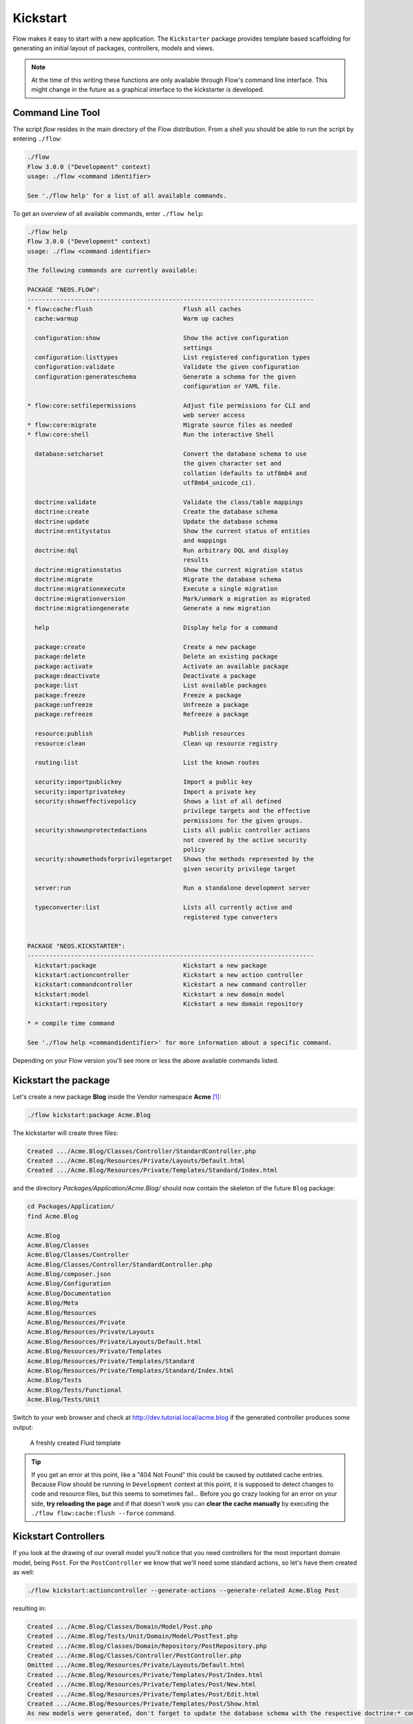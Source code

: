 =========
Kickstart
=========

Flow makes it easy to start with a new application. The ``Kickstarter`` package provides
template based scaffolding for generating an initial layout of packages, controllers,
models and views.

.. note::

	At the time of this writing these functions are only available through Flow's command
	line interface. This might change in the future as a graphical interface to the
	kickstarter is developed.

Command Line Tool
=================

The script *flow* resides in the main directory of the Flow distribution.
From a shell you should be able to run the script by entering ``./flow``:

.. code-block:: none

	./flow
	Flow 3.0.0 ("Development" context)
	usage: ./flow <command identifier>

	See './flow help' for a list of all available commands.

To get an overview of all available commands, enter ``./flow help``:

.. code-block:: none

	./flow help
	Flow 3.0.0 ("Development" context)
	usage: ./flow <command identifier>

	The following commands are currently available:

	PACKAGE "NEOS.FLOW":
	-------------------------------------------------------------------------------
	* flow:cache:flush                         Flush all caches
	  cache:warmup                             Warm up caches

	  configuration:show                       Show the active configuration
	                                           settings
	  configuration:listtypes                  List registered configuration types
	  configuration:validate                   Validate the given configuration
	  configuration:generateschema             Generate a schema for the given
	                                           configuration or YAML file.

	* flow:core:setfilepermissions             Adjust file permissions for CLI and
	                                           web server access
	* flow:core:migrate                        Migrate source files as needed
	* flow:core:shell                          Run the interactive Shell

	  database:setcharset                      Convert the database schema to use
	                                           the given character set and
	                                           collation (defaults to utf8mb4 and
	                                           utf8mb4_unicode_ci).

	  doctrine:validate                        Validate the class/table mappings
	  doctrine:create                          Create the database schema
	  doctrine:update                          Update the database schema
	  doctrine:entitystatus                    Show the current status of entities
	                                           and mappings
	  doctrine:dql                             Run arbitrary DQL and display
	                                           results
	  doctrine:migrationstatus                 Show the current migration status
	  doctrine:migrate                         Migrate the database schema
	  doctrine:migrationexecute                Execute a single migration
	  doctrine:migrationversion                Mark/unmark a migration as migrated
	  doctrine:migrationgenerate               Generate a new migration

	  help                                     Display help for a command

	  package:create                           Create a new package
	  package:delete                           Delete an existing package
	  package:activate                         Activate an available package
	  package:deactivate                       Deactivate a package
	  package:list                             List available packages
	  package:freeze                           Freeze a package
	  package:unfreeze                         Unfreeze a package
	  package:refreeze                         Refreeze a package

	  resource:publish                         Publish resources
	  resource:clean                           Clean up resource registry

	  routing:list                             List the known routes

	  security:importpublickey                 Import a public key
	  security:importprivatekey                Import a private key
	  security:showeffectivepolicy             Shows a list of all defined
	                                           privilege targets and the effective
	                                           permissions for the given groups.
	  security:showunprotectedactions          Lists all public controller actions
	                                           not covered by the active security
	                                           policy
	  security:showmethodsforprivilegetarget   Shows the methods represented by the
	                                           given security privilege target

	  server:run                               Run a standalone development server

	  typeconverter:list                       Lists all currently active and
	                                           registered type converters


	PACKAGE "NEOS.KICKSTARTER":
	-------------------------------------------------------------------------------
	  kickstart:package                        Kickstart a new package
	  kickstart:actioncontroller               Kickstart a new action controller
	  kickstart:commandcontroller              Kickstart a new command controller
	  kickstart:model                          Kickstart a new domain model
	  kickstart:repository                     Kickstart a new domain repository

	* = compile time command

	See './flow help <commandidentifier>' for more information about a specific command.

Depending on your Flow version you'll see more or less the above available
commands listed.


Kickstart the package
=====================

Let's create a new package **Blog** inside the Vendor namespace **Acme** [#]_:

.. code-block:: none

	./flow kickstart:package Acme.Blog

The kickstarter will create three files:

.. code-block:: none

	Created .../Acme.Blog/Classes/Controller/StandardController.php
	Created .../Acme.Blog/Resources/Private/Layouts/Default.html
	Created .../Acme.Blog/Resources/Private/Templates/Standard/Index.html

and the directory *Packages/Application/Acme.Blog/* should now contain the
skeleton of the future ``Blog`` package:

.. code-block:: none

	cd Packages/Application/
	find Acme.Blog

	Acme.Blog
	Acme.Blog/Classes
	Acme.Blog/Classes/Controller
	Acme.Blog/Classes/Controller/StandardController.php
	Acme.Blog/composer.json
	Acme.Blog/Configuration
	Acme.Blog/Documentation
	Acme.Blog/Meta
	Acme.Blog/Resources
	Acme.Blog/Resources/Private
	Acme.Blog/Resources/Private/Layouts
	Acme.Blog/Resources/Private/Layouts/Default.html
	Acme.Blog/Resources/Private/Templates
	Acme.Blog/Resources/Private/Templates/Standard
	Acme.Blog/Resources/Private/Templates/Standard/Index.html
	Acme.Blog/Tests
	Acme.Blog/Tests/Functional
	Acme.Blog/Tests/Unit

Switch to your web browser and check at http://dev.tutorial.local/acme.blog if the
generated controller produces some output:

.. figure:: Images/FreshBlogPackage.png
	:alt: A freshly created Fluid template
	:class: screenshot-fullsize

	A freshly created Fluid template

.. tip::
	If you get an error at this point, like a "404 Not Found" this could be
	caused by outdated cache entries. Because Flow should be running in
	``Development`` context at this point, it is supposed to detect changes to
	code and resource files, but this seems to sometimes fail... Before you go
	crazy looking for an error on your side, **try reloading the page** and if
	that doesn't work you can **clear the cache manually** by executing the
	``./flow flow:cache:flush --force`` command.

Kickstart Controllers
=====================

If you look at the drawing of our overall model you'll notice that you need controllers
for the most important domain model, being ``Post``.
For the ``PostController`` we know that we'll need some standard actions, so let's
have them created as well:

.. code-block:: none

	./flow kickstart:actioncontroller --generate-actions --generate-related Acme.Blog Post

resulting in:

.. code-block:: none

	Created .../Acme.Blog/Classes/Domain/Model/Post.php
	Created .../Acme.Blog/Tests/Unit/Domain/Model/PostTest.php
	Created .../Acme.Blog/Classes/Domain/Repository/PostRepository.php
	Created .../Acme.Blog/Classes/Controller/PostController.php
	Omitted .../Acme.Blog/Resources/Private/Layouts/Default.html
	Created .../Acme.Blog/Resources/Private/Templates/Post/Index.html
	Created .../Acme.Blog/Resources/Private/Templates/Post/New.html
	Created .../Acme.Blog/Resources/Private/Templates/Post/Edit.html
	Created .../Acme.Blog/Resources/Private/Templates/Post/Show.html
	As new models were generated, don't forget to update the database schema with the respective doctrine:* commands.

.. tip::
	To see a full description of the kickstart commands and its options, you can
	display more details with ``./flow help kickstart::actioncontroller``.

Once complete (in the Controller chapter), this new controller will be accessible via http://dev.tutorial.local/acme.blog/post

Please delete the file ``StandardController.php`` and its corresponding template
directory as you won't need them for our sample application [#]_.

Kickstart Models and Repositories
=================================

The kickstarter can also generate models and repositories, as you have seen above
when using the ``--generate-related`` option while kickstarting the ``PostController``.
Of course that can also be done specifically with the ``kickstart:model`` command.

Before we do this, you should have a look at the next section on models and repositories.

.. [#]	A "vendor namespace" is used to avoid conflicts with other packages. It is common to use the name of the
		company/organization as namespace. See :doc:`Part III - Package Management <../PartIII/PackageManagement>` for
		some more information on package keys.

.. [#]	If you know you won't be using the StandardController, you can create a
		completely empty package with the ``package:create`` command.
